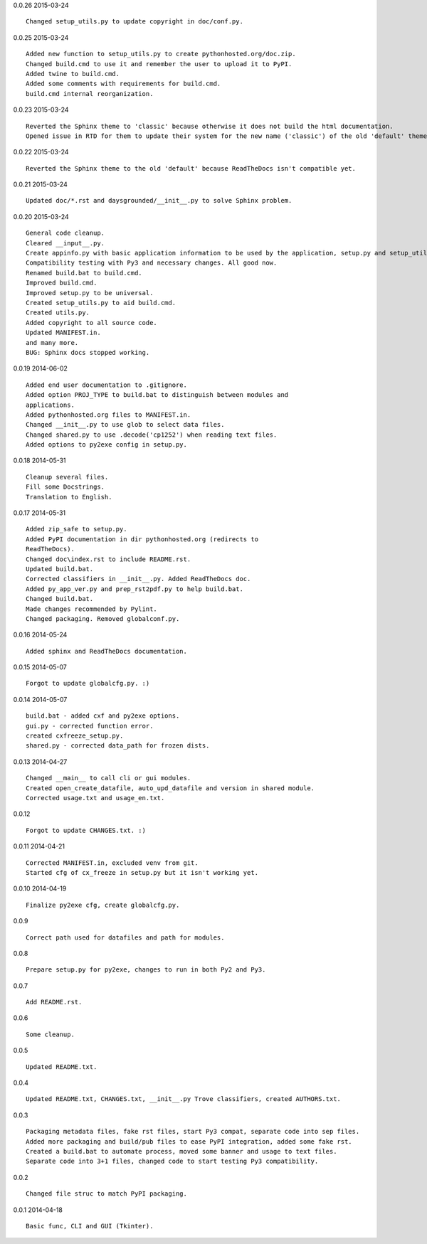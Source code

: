 0.0.26 2015-03-24 ::

	Changed setup_utils.py to update copyright in doc/conf.py.

	
0.0.25 2015-03-24 ::

	Added new function to setup_utils.py to create pythonhosted.org/doc.zip.
	Changed build.cmd to use it and remember the user to upload it to PyPI.
	Added twine to build.cmd.
	Added some comments with requirements for build.cmd.
	build.cmd internal reorganization.


0.0.23 2015-03-24 ::

	Reverted the Sphinx theme to 'classic' because otherwise it does not build the html documentation.
	Opened issue in RTD for them to update their system for the new name ('classic') of the old 'default' theme.

	
0.0.22 2015-03-24 ::

	Reverted the Sphinx theme to the old 'default' because ReadTheDocs isn't compatible yet.


0.0.21 2015-03-24 ::

	Updated doc/*.rst and daysgrounded/__init__.py to solve Sphinx problem.

	
0.0.20 2015-03-24 ::

	General code cleanup.
	Cleared __input__.py.
	Create appinfo.py with basic application information to be used by the application, setup.py and setup_utils.py.
	Compatibility testing with Py3 and necessary changes. All good now.
	Renamed build.bat to build.cmd.
	Improved build.cmd.
	Improved setup.py to be universal.
	Created setup_utils.py to aid build.cmd.
	Created utils.py.
	Added copyright to all source code.
	Updated MANIFEST.in.
	and many more.
	BUG: Sphinx docs stopped working.


0.0.19 2014-06-02 ::

    Added end user documentation to .gitignore.
    Added option PROJ_TYPE to build.bat to distinguish between modules and
    applications.
    Added pythonhosted.org files to MANIFEST.in.
    Changed __init__.py to use glob to select data files.
    Changed shared.py to use .decode('cp1252') when reading text files.
    Added options to py2exe config in setup.py.


0.0.18 2014-05-31 ::

    Cleanup several files.
    Fill some Docstrings.
    Translation to English.


0.0.17 2014-05-31 ::

    Added zip_safe to setup.py.
    Added PyPI documentation in dir pythonhosted.org (redirects to
    ReadTheDocs).
    Changed doc\index.rst to include README.rst.
    Updated build.bat.
    Corrected classifiers in __init__.py. Added ReadTheDocs doc.
    Added py_app_ver.py and prep_rst2pdf.py to help build.bat.
    Changed build.bat.
    Made changes recommended by Pylint.
    Changed packaging. Removed globalconf.py.


0.0.16 2014-05-24 ::

    Added sphinx and ReadTheDocs documentation.


0.0.15 2014-05-07 ::

    Forgot to update globalcfg.py. :)


0.0.14 2014-05-07 ::

    build.bat - added cxf and py2exe options.
    gui.py - corrected function error.
    created cxfreeze_setup.py.
    shared.py - corrected data_path for frozen dists.


0.0.13 2014-04-27 ::

    Changed __main__ to call cli or gui modules.
    Created open_create_datafile, auto_upd_datafile and version in shared module.
    Corrected usage.txt and usage_en.txt.


0.0.12 ::

    Forgot to update CHANGES.txt. :)


0.0.11 2014-04-21 ::

   Corrected MANIFEST.in, excluded venv from git.
   Started cfg of cx_freeze in setup.py but it isn't working yet.


0.0.10 2014-04-19 ::

    Finalize py2exe cfg, create globalcfg.py.


0.0.9 ::

    Correct path used for datafiles and path for modules.


0.0.8 ::

    Prepare setup.py for py2exe, changes to run in both Py2 and Py3.


0.0.7 ::

    Add README.rst.


0.0.6 ::

    Some cleanup.


0.0.5 ::

    Updated README.txt.


0.0.4 ::

    Updated README.txt, CHANGES.txt, __init__.py Trove classifiers, created AUTHORS.txt.


0.0.3 ::

    Packaging metadata files, fake rst files, start Py3 compat, separate code into sep files.
    Added more packaging and build/pub files to ease PyPI integration, added some fake rst.
    Created a build.bat to automate process, moved some banner and usage to text files.
    Separate code into 3+1 files, changed code to start testing Py3 compatibility.


0.0.2 ::

    Changed file struc to match PyPI packaging.


0.0.1 2014-04-18 ::

    Basic func, CLI and GUI (Tkinter).
